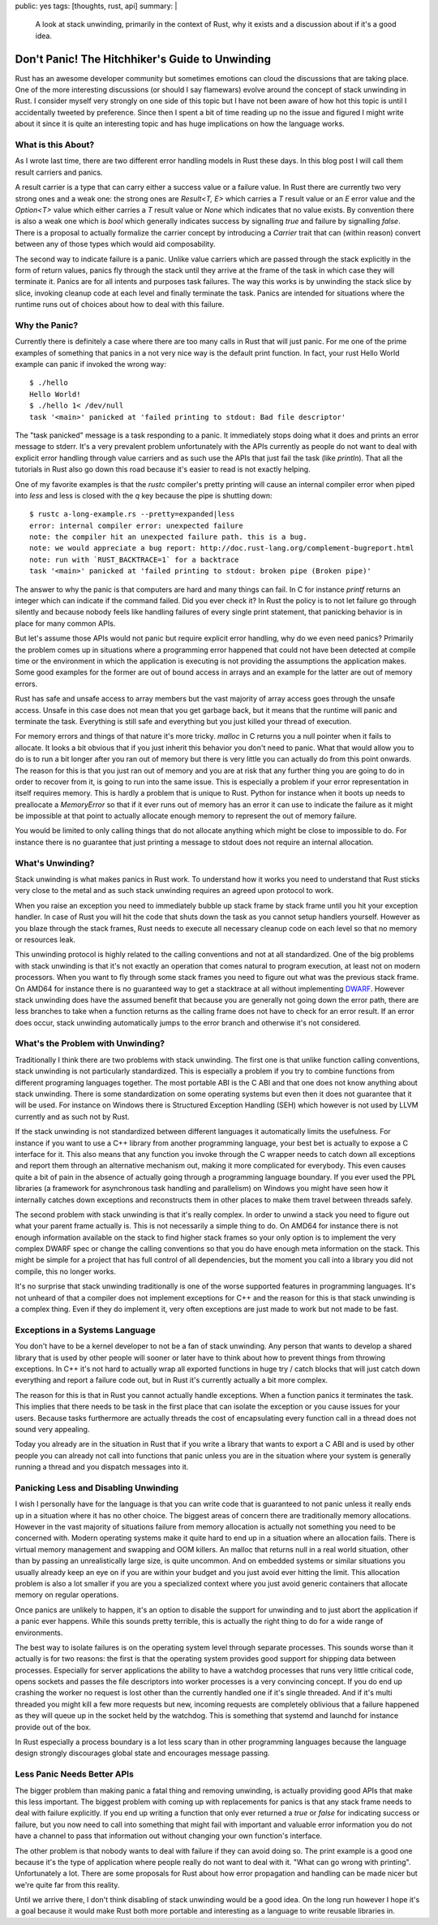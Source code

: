 public: yes
tags: [thoughts, rust, api]
summary: |
  A look at stack unwinding, primarily in the context of Rust, why it
  exists and a discussion about if it's a good idea.

Don't Panic! The Hitchhiker's Guide to Unwinding
================================================

Rust has an awesome developer community but sometimes emotions can cloud
the discussions that are taking place.  One of the more interesting
discussions (or should I say flamewars) evolve around the concept of stack
unwinding in Rust.  I consider myself very strongly on one side of this
topic but I have not been aware of how hot this topic is until I
accidentally tweeted by preference.  Since then I spent a bit of time
reading up no the issue and figured I might write about it since it is
quite an interesting topic and has huge implications on how the language
works.

What is this About?
-------------------

As I wrote last time, there are two different error handling models in
Rust these days.  In this blog post I will call them result carriers and
panics.

A result carrier is a type that can carry either a success value or a
failure value.  In Rust there are currently two very strong ones and a
weak one:  the strong ones are `Result<T, E>` which carries a `T` result
value or an `E` error value and the `Option<T>` value which either carries
a `T` result value or `None` which indicates that no value exists.  By
convention there is also a weak one which is `bool` which generally
indicates success by signalling `true` and failure by signalling `false`.
There is a proposal to actually formalize the carrier concept by
introducing a `Carrier` trait that can (within reason) convert between any
of those types which would aid composability.

The second way to indicate failure is a panic.  Unlike value carriers
which are passed through the stack explicitly in the form of return
values, panics fly through the stack until they arrive at the frame of the
task in which case they will terminate it.  Panics are for all intents and
purposes task failures.  The way this works is by unwinding the stack
slice by slice, invoking cleanup code at each level and finally terminate
the task.  Panics are intended for situations where the runtime runs out
of choices about how to deal with this failure.

Why the Panic?
--------------

Currently there is definitely a case where there are too many calls in
Rust that will just panic.  For me one of the prime examples of something
that panics in a not very nice way is the default print function.  In
fact, your rust Hello World example can panic if invoked the wrong way::

    $ ./hello 
    Hello World!
    $ ./hello 1< /dev/null
    task '<main>' panicked at 'failed printing to stdout: Bad file descriptor'

The "task panicked" message is a task responding to a panic.  It
immediately stops doing what it does and prints an error message to
stderr.  It's a very prevalent problem unfortunately with the APIs
currently as people do not want to deal with explicit error handling
through value carriers and as such use the APIs that just fail the task
(like `println`).  That all the tutorials in Rust also go down this road
because it's easier to read is not exactly helping.

One of my favorite examples is that the `rustc` compiler's pretty printing
will cause an internal compiler error when piped into `less` and less is
closed with the `q` key because the pipe is shutting down::

    $ rustc a-long-example.rs --pretty=expanded|less
    error: internal compiler error: unexpected failure
    note: the compiler hit an unexpected failure path. this is a bug.
    note: we would appreciate a bug report: http://doc.rust-lang.org/complement-bugreport.html
    note: run with `RUST_BACKTRACE=1` for a backtrace
    task '<main>' panicked at 'failed printing to stdout: broken pipe (Broken pipe)'

The answer to why the panic is that computers are hard and many things can
fail.  In C for instance `printf` returns an integer which can indicate if
the command failed.  Did you ever check it?  In Rust the policy is to not
let failure go through silently and because nobody feels like handling
failures of every single print statement, that panicking behavior is in
place for many common APIs.

But let's assume those APIs would not panic but require explicit error
handling, why do we even need panics?  Primarily the problem comes up in
situations where a programming error happened that could not have been
detected at compile time or the environment in which the application is
executing is not providing the assumptions the application makes.  Some
good examples for the former are out of bound access in arrays and an
example for the latter are out of memory errors.

Rust has safe and unsafe access to array members but the vast majority of
array access goes through the unsafe access.  Unsafe in this case does not
mean that you get garbage back, but it means that the runtime will panic
and terminate the task.  Everything is still safe and everything but you
just killed your thread of execution.

For memory errors and things of that nature it's more tricky.  `malloc` in
C returns you a null pointer when it fails to allocate.  It looks a bit
obvious that if you just inherit this behavior you don't need to panic.
What that would allow you to do is to run a bit longer after you ran out
of memory but there is very little you can actually do from this point
onwards.  The reason for this is that you just ran out of memory and you
are at risk that any further thing you are going to do in order to recover
from it, is going to run into the same issue.  This is especially a
problem if your error representation in itself requires memory.  This is
hardly a problem that is unique to Rust.  Python for instance when it
boots up needs to preallocate a `MemoryError` so that if it ever runs out
of memory has an error it can use to indicate the failure as it might be
impossible at that point to actually allocate enough memory to represent
the out of memory failure.

You would be limited to only calling things that do not allocate anything
which might be close to impossible to do.  For instance there is no
guarantee that just printing a message to stdout does not require an
internal allocation.

What's Unwinding?
-----------------

Stack unwinding is what makes panics in Rust work.  To understand how it
works you need to understand that Rust sticks very close to the metal and
as such stack unwinding requires an agreed upon protocol to work.

When you raise an exception you need to immediately bubble up stack frame
by stack frame until you hit your exception handler.  In case of Rust you
will hit the code that shuts down the task as you cannot setup handlers
yourself.  However as you blaze through the stack frames, Rust needs to
execute all necessary cleanup code on each level so that no memory or
resources leak.

This unwinding protocol is highly related to the calling conventions and
not at all standardized.  One of the big problems with stack unwinding is
that it's not exactly an operation that comes natural to program
execution, at least not on modern processors.  When you want to fly
through some stack frames you need to figure out what was the previous
stack frame.  On AMD64 for instance there is no guaranteed way to get a
stacktrace at all without implementing `DWARF
<http://www.dwarfstd.org/>`_.  However stack unwinding does have the
assumed benefit that because you are generally not going down the error
path, there are less branches to take when a function returns as the
calling frame does not have to check for an error result.  If an error
does occur, stack unwinding automatically jumps to the error branch and
otherwise it's not considered.

What's the Problem with Unwinding?
----------------------------------

Traditionally I think there are two problems with stack unwinding.  The
first one is that unlike function calling conventions, stack unwinding is
not particularly standardized.  This is especially a problem if you try to
combine functions from different programing languages together.  The most
portable ABI is the C ABI and that one does not know anything about
stack unwinding.  There is some standardization on some operating systems
but even then it does not guarantee that it will be used.  For instance on
Windows there is Structured Exception Handling (SEH) which however is not
used by LLVM currently and as such not by Rust.

If the stack unwinding is not standardized between different languages it
automatically limits the usefulness.  For instance if you want to use a
C++ library from another programming language, your best bet is actually
to expose a C interface for it.  This also means that any function you
invoke through the C wrapper needs to catch down all exceptions and report
them through an alternative mechanism out, making it more complicated for
everybody.  This even causes quite a bit of pain in the absence of
actually going through a programming language boundary.  If you ever used
the PPL libraries (a framework for asynchronous task handling and
parallelism) on Windows you might have seen how it internally catches down
exceptions and reconstructs them in other places to make them travel
between threads safely.  

The second problem with stack unwinding is that it's really complex.  In
order to unwind a stack you need to figure out what your parent frame
actually is.  This is not necessarily a simple thing to do.  On AMD64 for
instance there is not enough information available on the stack to find
higher stack frames so your only option is to implement the very complex
DWARF spec or change the calling conventions so that you do have enough
meta information on the stack.  This might be simple for a project that
has full control of all dependencies, but the moment you call into a
library you did not compile, this no longer works.

It's no surprise that stack unwinding traditionally is one of the worse
supported features in programming languages.  It's not unheard of that a
compiler does not implement exceptions for C++ and the reason for this is
that stack unwinding is a complex thing.  Even if they do implement it,
very often exceptions are just made to work but not made to be fast.

Exceptions in a Systems Language
--------------------------------

You don't have to be a kernel developer to not be a fan of stack
unwinding.  Any person that wants to develop a shared library that is used
by other people will sooner or later have to think about how to prevent
things from throwing exceptions.  In C++ it's not hard to actually wrap
all exported functions in huge try / catch blocks that will just catch
down everything and report a failure code out, but in Rust it's currently
actually a bit more complex.

The reason for this is that in Rust you cannot actually handle exceptions.
When a function panics it terminates the task.  This implies that there
needs to be task in the first place that can isolate the exception or you
cause issues for your users.  Because tasks furthermore are actually
threads the cost of encapsulating every function call in a thread does not
sound very appealing.

Today you already are in the situation in Rust that if you write a library
that wants to export a C ABI and is used by other people you can already
not call into functions that panic unless you are in the situation where
your system is generally running a thread and you dispatch messages into
it.

Panicking Less and Disabling Unwinding
--------------------------------------

I wish I personally have for the language is that you can write code that
is guaranteed to not panic unless it really ends up in a situation where
it has no other choice.  The biggest areas of concern there are
traditionally memory allocations.  However in the vast majority of
situations failure from memory allocation is actually not something you
need to be concerned with.  Modern operating systems make it quite hard to
end up in a situation where an allocation fails.  There is virtual memory
management and swapping and OOM killers.  An malloc that returns null in a
real world situation, other than by passing an unrealistically large size,
is quite uncommon.  And on embedded systems or similar situations you
usually already keep an eye on if you are within your budget and you just
avoid ever hitting the limit.  This allocation problem is also a lot
smaller if you are you a specialized context where you just avoid generic
containers that allocate memory on regular operations.

Once panics are unlikely to happen, it's an option to disable the support
for unwinding and to just abort the application if a panic ever happens.
While this sounds pretty terrible, this is actually the right thing to do
for a wide range of environments.

The best way to isolate failures is on the operating system level through
separate processes.  This sounds worse than it actually is for two
reasons: the first is that the operating system provides good support for
shipping data between processes.  Especially for server applications the
ability to have a watchdog processes that runs very little critical code,
opens sockets and passes the file descriptors into worker processes is a
very convincing concept.  If you do end up crashing the worker no request
is lost other than the currently handled one if it's single threaded.  And
if it's multi threaded you might kill a few more requests but new,
incoming requests are completely oblivious that a failure happened as they
will queue up in the socket held by the watchdog.  This is something that
systemd and launchd for instance provide out of the box.

In Rust especially a process boundary is a lot less scary than in other
programming languages because the language design strongly discourages
global state and encourages message passing.

Less Panic Needs Better APIs
----------------------------

The bigger problem than making panic a fatal thing and removing unwinding,
is actually providing good APIs that make this less important.  The
biggest problem with coming up with replacements for panics is that any
stack frame needs to deal with failure explicitly.  If you end up writing
a function that only ever returned a `true` or `false` for indicating
success or failure, but you now need to call into something that might
fail with important and valuable error information you do not have a
channel to pass that information out without changing your own function's
interface.

The other problem is that nobody wants to deal with failure if they can
avoid doing so.  The print example is a good one because it's the type of
application where people really do not want to deal with it.  "What can go
wrong with printing".  Unfortunately a lot.  There are some proposals for
Rust about how error propagation and handling can be made nicer but we're
quite far from this reality.

Until we arrive there, I don't think disabling of stack unwinding would be
a good idea.  On the long run however I hope it's a goal because it would
make Rust both more portable and interesting as a language to write
reusable libraries in.
